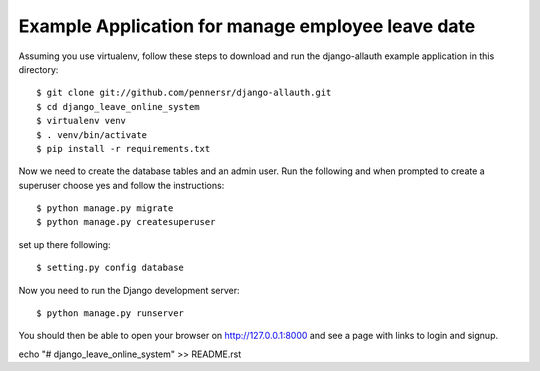 ===============================
Example Application for manage employee leave date
===============================

Assuming you use virtualenv, follow these steps to download and run the
django-allauth example application in this directory:

::

    $ git clone git://github.com/pennersr/django-allauth.git
    $ cd django_leave_online_system
    $ virtualenv venv
    $ . venv/bin/activate
    $ pip install -r requirements.txt


Now we need to create the database tables and an admin user.
Run the following and when prompted to create a superuser choose yes and
follow the instructions:

::

    $ python manage.py migrate
    $ python manage.py createsuperuser
    
set up there following:

::

    $ setting.py config database


Now you need to run the Django development server:

::

    $ python manage.py runserver


You should then be able to open your browser on http://127.0.0.1:8000 and see a page with links to login and signup.

echo "# django_leave_online_system" >> README.rst


